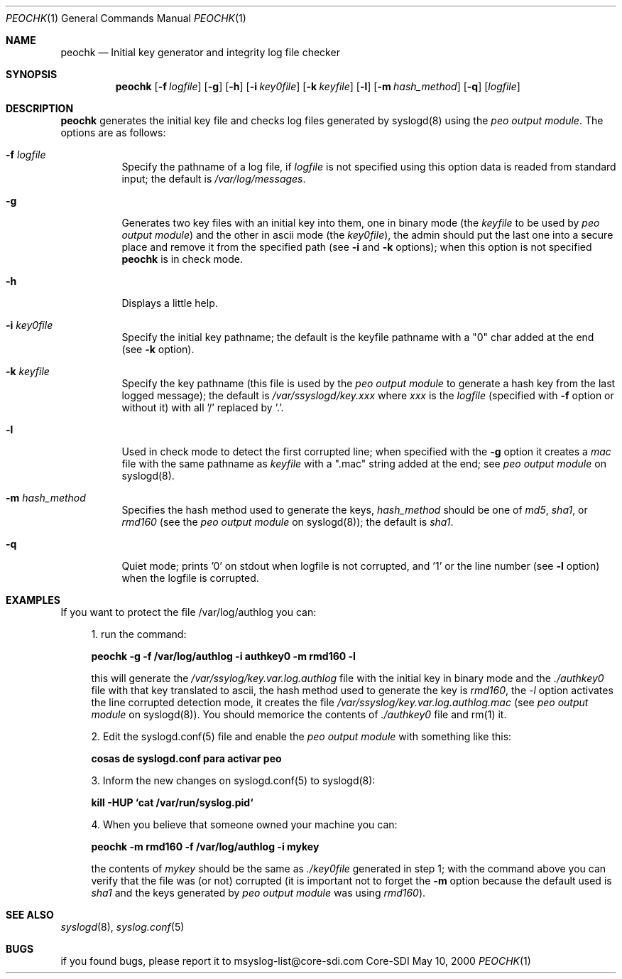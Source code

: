 .\" Copyright (c) 2000
.\"	Core-SDI SA. All rights reserved.
.\"
.\" Redistribution and use in source and binary forms, with or without
.\" modification, are permitted provided that the following conditions
.\" are met:
.\" 1. Redistributions of source code must retain the above copyright
.\"    notice, this list of conditions and the following disclaimer.
.\" 2. Redistributions in binary form must reproduce the above copyright
.\"    notice, this list of conditions and the following disclaimer in the
.\"    documentation and/or other materials provided with the distribution.
.\" 3. All advertising materials mentioning features or use of this software
.\"    must display the following acknowledgment:
.\"    This product includes software developed by Core-SDI SA and its
.\"    contributors.
.\" 4. Neither the name of Core-SDI SA nor the names of its contributors
.\"    may be used to endorse or promote products derived from this software
.\"    without specific prior written permission.
.\"
.\" THIS SOFTWARE IS PROVIDED BY THE REGENTS AND CONTRIBUTORS ``AS IS'' AND
.\" ANY EXPRESS OR IMPLIED WARRANTIES, INCLUDING, BUT NOT LIMITED TO, THE
.\" IMPLIED WARRANTIES OF MERCHANTABILITY AND FITNESS FOR A PARTICULAR PURPOSE
.\" ARE DISCLAIMED.  IN NO EVENT SHALL THE REGENTS OR CONTRIBUTORS BE LIABLE
.\" FOR ANY DIRECT, INDIRECT, INCIDENTAL, SPECIAL, EXEMPLARY, OR CONSEQUENTIAL
.\" DAMAGES (INCLUDING, BUT NOT LIMITED TO, PROCUREMENT OF SUBSTITUTE GOODS
.\" OR SERVICES; LOSS OF USE, DATA, OR PROFITS; OR BUSINESS INTERRUPTION)
.\" HOWEVER CAUSED AND ON ANY THEORY OF LIABILITY, WHETHER IN CONTRACT, STRICT
.\" LIABILITY, OR TORT (INCLUDING NEGLIGENCE OR OTHERWISE) ARISING IN ANY WAY
.\" OUT OF THE USE OF THIS SOFTWARE, EVEN IF ADVISED OF THE POSSIBILITY OF
.\" SUCH DAMAGE.
.\"
.ta 3m 3m
.Dd May 10, 2000
.Dt PEOCHK 1
.Os Core-SDI
.Sh NAME
.Nm peochk
.Nd Initial key generator and integrity log file checker
.Sh SYNOPSIS
.Nm peochk
.Op Fl f Ar logfile
.Op Fl g
.Op Fl h
.Op Fl i Ar key0file
.Op Fl k Ar keyfile
.Op Fl l
.Op Fl m Ar hash_method
.Op Fl q
.Op \fIlogfile\fP
.Sh DESCRIPTION
.Nm peochk
generates the initial key file and checks log files generated by syslogd(8)
using the \fIpeo output module\fP. The options are as follows:
.Bl -tag -width Ds
.It Fl f Ar logfile
Specify the pathname of a log file, if \fIlogfile\fP is not specified
using this option data is readed from standard input; the default is
\fI/var/log/messages\fP.
.It Fl g
Generates two key files with an initial key into them, one in binary mode
(the \fIkeyfile\fP to be used by \fIpeo output module\fP) and the other
in ascii mode (the \fIkey0file\fP), the admin should put the last one into
a secure place and remove it from the specified path
(see \fB-i\fP and \fB-k\fP options); when this option is not specified
\fBpeochk\fP is in check mode.
.It Fl h
Displays a little help.
.It Fl i Ar key0file
Specify the initial key pathname; the default is
the keyfile pathname with a "0" char added at the end (see \fB-k\fP option).
.It Fl k Ar keyfile
Specify the key pathname (this file is used by the \fIpeo output module\fP
to generate a hash key from the last logged message); the default is
\fI/var/ssyslogd/key.xxx\fP where \fIxxx\fP is the \fIlogfile\fP
(specified with \fB-f\fP option or without it) with all '/' replaced by '.'.
.It Fl l
Used in check mode to detect the first corrupted line; when specified
with the \fB-g\fP option it creates a \fImac\fP file with the same pathname
as \fIkeyfile\fP with a ".mac" string added at the end;
see \fIpeo output module\fP on syslogd(8).
.It Fl m Ar hash_method
Specifies the hash method used to generate the keys, \fIhash_method\fP
should be one of \fImd5\fP, \fIsha1\fP, or \fIrmd160\fP (see the \fIpeo
output module\fP on syslogd(8)); the default is \fIsha1\fP.
.It Fl q
Quiet mode; prints '0' on stdout when logfile is not corrupted, and '1' or
the line number (see \fB-l\fP option) when the logfile is corrupted.
.El
.Sh EXAMPLES
If you want to protect the file /var/log/authlog you can:
.Pp
.in +4
.ll -4
1. run the command:
.Pp
	\fBpeochk -g -f /var/log/authlog -i authkey0 -m rmd160 -l\fP
.Pp
this will generate the \fI/var/ssylog/key.var.log.authlog\fP file
with the initial key in binary mode and the \fI./authkey0\fP file with that
key translated to ascii, the hash method used to generate the key is
\fIrmd160\fP, the \fI-l\fP option activates the line corrupted detection
mode, it creates the file \fI/var/ssyslog/key.var.log.authlog.mac\fP (see
\fIpeo output module\fP on syslogd(8)). You should memorice the contents
of \fI./authkey0\fP file and rm(1) it.
.Pp
	
.Pp
2. Edit the syslogd.conf(5) file and enable the \fIpeo output
module\fP with something like this:
.Pp
	\fB cosas de syslogd.conf para activar peo \fP
.Pp
3. Inform the new changes on syslogd.conf(5) to syslogd(8):
.Pp
	\fBkill -HUP `cat /var/run/syslog.pid`\fP
.Pp
4. When you believe that someone owned your machine you can:
.Pp
	\fBpeochk -m rmd160 -f /var/log/authlog -i mykey\fP
.Pp
the contents of \fImykey\fP should be the same as \fI./key0file\fP
generated in step 1; with the command above you can verify that the
file was (or not) corrupted (it is important not to forget the \fB-m\fP
option because the default used is \fIsha1\fP and the keys generated by
\fIpeo output module\fP was using \fIrmd160\fP).
.in -4
.ll +4
.Sh SEE ALSO
.Xr syslogd 8 ,
.Xr syslog.conf 5
.El
.Sh BUGS
if you found bugs, please report it to msyslog-list@core-sdi.com
